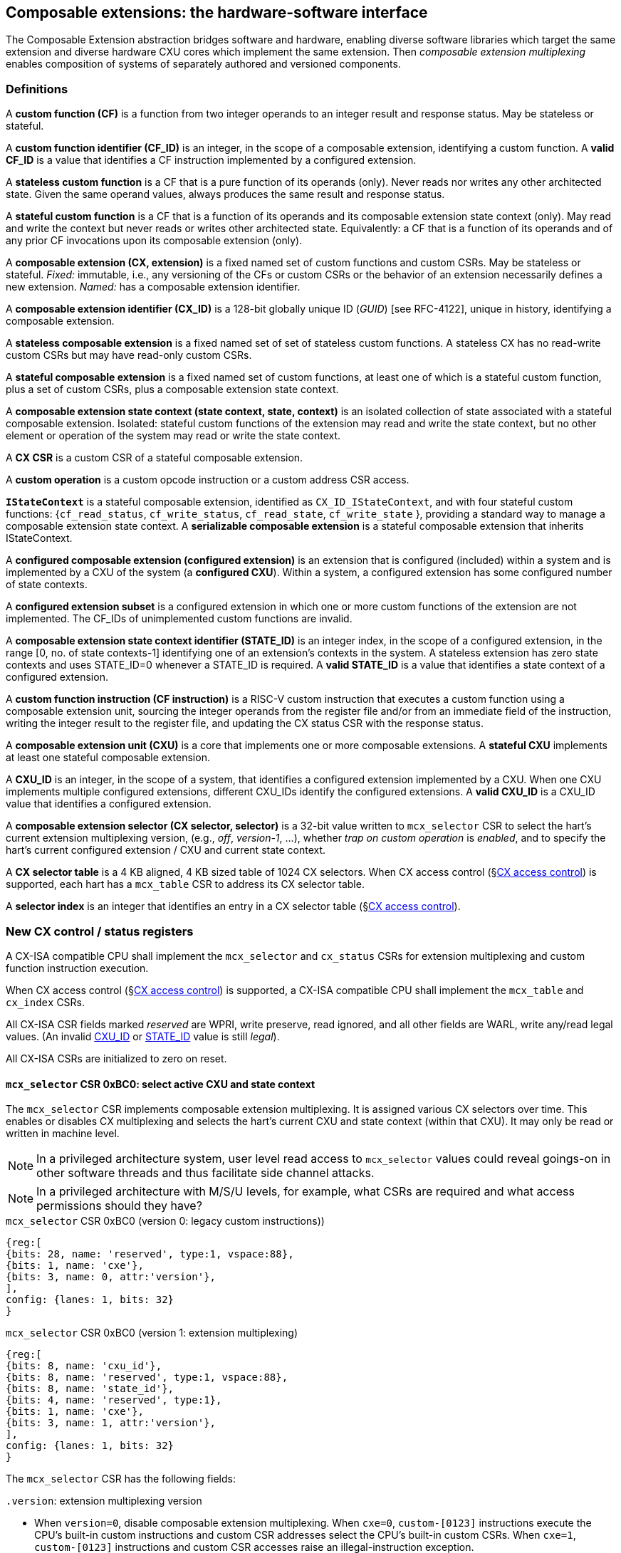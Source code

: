 == Composable extensions: the hardware-software interface

The Composable Extension abstraction bridges software and hardware, enabling
diverse software libraries which target the same extension and
diverse hardware CXU cores which implement the same extension. Then
_composable extension multiplexing_ enables composition of systems of
separately authored and versioned components.

=== Definitions

A *custom function (CF)* is a function from two integer operands to an
integer result and response status. May be stateless or stateful.

[[CF_ID]]
A *custom function identifier (CF_ID)* is an integer, in the scope of
a composable extension, identifying a custom function. A *valid CF_ID*
is a value that identifies a CF instruction implemented by a configured
extension.

A *stateless custom function* is a CF that is a pure function of
its operands (only). Never reads nor writes any other architected
state. Given the same operand values, always produces the same result
and response status.

A *stateful custom function* is a CF that is a function of its operands
and its composable extension state context (only). May read and write the
context but never reads or writes other architected state. Equivalently:
a CF that is a function of its operands and of any prior CF invocations
upon its composable extension (only).

A *composable extension (CX, extension)* is a fixed named set of
custom functions and custom CSRs. May be stateless or stateful. _Fixed:_
immutable, i.e., any versioning of the CFs or custom CSRs or the behavior
of an extension necessarily defines a new extension. _Named:_ has a
composable extension identifier.

A *composable extension identifier (CX_ID)* is a 128-bit globally unique ID
(_GUID_) [see RFC-4122], unique in history, identifying a composable
extension__.__

A *stateless composable extension* is a fixed named set of set of stateless
custom functions. A stateless CX has no read-write custom CSRs but
may have read-only custom CSRs.

A *stateful composable extension* is a fixed named set of custom functions,
at least one of which is a stateful custom function, plus a set of
custom CSRs, plus a composable extension state context.

A *composable extension state context (state context, state, context)*
is an isolated collection of state associated with a stateful composable
extension. Isolated: stateful custom functions of the extension may read
and write the state context, but no other element or operation of the
system may read or write the state context.

A *CX CSR* is a custom CSR of a stateful composable extension.

A *custom operation* is a custom opcode instruction or a custom address
CSR access.

[[serializable]]
*`IStateContext`* is a stateful composable extension, identified as
`CX_ID_IStateContext`, and with four stateful custom functions:
{`cf_read_status`, `cf_write_status`, `cf_read_state`, `cf_write_state` },
providing a standard way to manage a composable extension state context. A
*serializable composable extension* is a stateful composable extension that
inherits IStateContext.

A *configured composable extension (configured extension)* is an extension
that is configured (included) within a system and is implemented by a
CXU of the system (a *configured CXU*). Within a system, a configured
extension has some configured number of state contexts.

A *configured extension subset* is a configured extension in which one
or more custom functions of the extension are not implemented. The CF_IDs
of unimplemented custom functions are invalid.

[[STATE_ID]]
A *composable extension state context identifier (STATE_ID)* is an integer
index, in the scope of a configured extension, in the range [0,
no. of state contexts-1] identifying one of an extension's contexts
in the system. A stateless extension has zero state contexts and uses
STATE_ID=0 whenever a STATE_ID is required. A *valid STATE_ID* is a
value that identifies a state context of a configured extension.

A *custom function instruction (CF instruction)* is a RISC-V custom
instruction that executes a custom function using a composable extension
unit, sourcing the integer operands from the register file and/or from
an immediate field of the instruction, writing the integer result to the
register file, and updating the CX status CSR with the response status.

A *composable extension unit (CXU)* is a core that implements one or more
composable extensions. A *stateful CXU* implements at least one stateful
composable extension.

[[CXU_ID]]
A *CXU_ID* is an integer, in the scope of a system, that identifies
a configured extension implemented by a CXU. When one CXU implements
multiple configured extensions, different CXU_IDs identify the configured
extensions. A *valid CXU_ID* is a CXU_ID value that identifies a
configured extension.

A *composable extension selector (CX selector, selector)* is a 32-bit
value written to `mcx_selector` CSR to select the hart's current extension
multiplexing version, (e.g., _off_, _version-1_, ...), whether
_trap on custom operation_ is _enabled_, and to specify the
hart's current configured extension / CXU and current state context.

[[selector-table]]
A *CX selector table* is a 4 KB aligned, 4 KB sized table of 1024
CX selectors. When CX access control (§<<_cx_access_control>>) is
supported, each hart has a `mcx_table` CSR to address its CX
selector table.

A *selector index* is an integer that identifies an entry in a CX selector
table (§<<_cx_access_control>>).

[[cx_isa_csrs]]
=== New CX control / status registers

A CX-ISA compatible CPU shall implement the `mcx_selector` and
`cx_status` CSRs for extension multiplexing and custom function
instruction execution.

When CX access control
(§<<_cx_access_control>>)
is supported, a CX-ISA compatible CPU
shall implement the `mcx_table` and `cx_index` CSRs.

All CX-ISA CSR fields marked _reserved_ are WPRI, write preserve, read
ignored, and all other fields are WARL, write any/read legal values. (An
invalid <<CXU_ID,CXU_ID>> or <<STATE_ID,STATE_ID>> value is still _legal_).

All CX-ISA CSRs are initialized to zero on reset.

[[mcx_selector]]
==== `mcx_selector` CSR 0xBC0: select active CXU and state context

The `mcx_selector` CSR implements composable extension multiplexing. It
is assigned various CX selectors over time. This enables or disables
CX multiplexing and selects the hart's current CXU and state context
(within that CXU). It may only be read or written in machine level.

[NOTE]
====
In a privileged architecture system, user level read access to
`mcx_selector` values could reveal goings-on in other software threads
and thus facilitate side channel attacks.
====

[NOTE]
====
In a privileged architecture with M/S/U levels, for example, what CSRs
are required and what access permissions should they have?
====

.`mcx_selector` CSR 0xBC0 (version 0: legacy custom instructions))
[wavedrom,target="`mcx_selector_0`",svg]
....
{reg:[
{bits: 28, name: 'reserved', type:1, vspace:88},
{bits: 1, name: 'cxe'},
{bits: 3, name: 0, attr:'version'},
],
config: {lanes: 1, bits: 32}
}
....

.`mcx_selector` CSR 0xBC0 (version 1: extension multiplexing)
[wavedrom,target="`mcx_selector`",svg]
....
{reg:[
{bits: 8, name: 'cxu_id'},
{bits: 8, name: 'reserved', type:1, vspace:88},
{bits: 8, name: 'state_id'},
{bits: 4, name: 'reserved', type:1},
{bits: 1, name: 'cxe'},
{bits: 3, name: 1, attr:'version'},
],
config: {lanes: 1, bits: 32}
}
....

The `mcx_selector` CSR has the following fields:

`.version`: extension multiplexing version

* When `version=0`, disable composable extension multiplexing.
When `cxe=0`, `custom-[0123]` instructions execute the CPU's built-in
custom instructions and custom CSR addresses select the CPU's built-in
custom CSRs. When `cxe=1`, `custom-[0123]` instructions and custom CSR
accesses raise an illegal-instruction exception.

* When `version=1`, enable _version-1_ composable extension
multiplexing. The `cxu_id` and `state_id` fields select the current
CXU and state context. When `cxe=0`, `custom-[012]` instructions issue
CXU requests, and custom CSR accesses access CX CSRs, of the CXU and
state context identified by `cxu_id` and `state_id`. When `cxe=1`,
`custom-[012]` instructions and custom CSR accesses raise an illegal
instruction exception.

* `version` values 2-7 are reserved.

`.cxe`: custom operation exception enable

* When (`version=0` or `version=1` and) `cxe=1`, a custom operation
raises an illegal-instruction exception.

`.cxu_id`: select the hart's current CXU

* A valid `cxu_id` identifies a configured CXU.

* When enabled, when `cxu_id` does not identify a configured CXU,
executing a custom operation instruction causes an invalid CXU_ID
error. The `cx_status.CX` error bit is set and the instruction's
destination register, if any, is zeroed.

`.state_id`: select the hart's current CXU's current state context

* A valid `state_id` identifies a state context of a CXU.

* When enabled, when `cxu_id` is valid, but `state_id` does not identify a
state context of the current CXU, executing a custom operation instruction
causes an invalid STATE_ID error. The `cx_status.IS` error bit is set
and the custom operation instruction's destination register, if any,
is zeroed.

No error occurs when `mcx_selector` is CSR-written with an invalid
CX selector, i.e., when `.cxu_id` or `.state_id` are invalid. Rather,
subsequently executing a custom operation instruction may cause a CXU_ID
or STATE_ID error.

[TIP]
====
The hardware that detects these two errors _might not be_ implemented
by an extensible processor but rather in the CXU interconnect (bad
`.cxu_id`) or in a selected CXU (bad `.state_id`).
====

[TIP]
====
The `version` field provides backwards compatibility with legacy
custom extensions, and forwards compatibility with future CX systems.
In future a new CX multiplexing version may be added, with a new layout
and interpretation of selector fields and new means of decoding custom
instruction fields into CXU requests. With seven non-zero values, it
accomodates an additional extension multiplexing scheme every three
years for twenty years.
====

[TIP]
====
The `cxe` field enables 1) software emulation of any built-in (legacy)
custom instruction or custom CSR; 2) software emulation of any composable
extension custom instruction or custom CSR; 3) transparent virtualization
of CX state contexts; and 4) a representation of _invalid selector_
sentinel value(s) to detect use of erroneous selector indices.

An illegal-instruction trap handler can emulate any absent built-in
custom instruction or any custom instruction of a composable extension,
then return to the following instruction.

Using CX access control (§<<_cx_access_control>>) CSRs, an OS can
transparently _virtualize_ many logical CX state contexts on fewer
(or just one!) physical CX state contexts. When multiple CX libraries
each try to open the same (e.g., singleton) CX state context, the OS
can give each a unique CX selector index value, with all-but-one of
their corresponding CX selector table entries set `cxe=1` to trap on
first custom operation. Once such a selector index is used to select the
thread's current CX, a custom operation incurs an illegal-instruction
exception. The illegal-instruction trap handler determines which virtual
CX state context currently has the physical CX state context, saves that
CX state context, sets `cxe=1` on its selector table entry, restores the
thread's current CX's state context, clears `cxe=0` for its selector
table entry, rewrites `cx_index` with `cx_index` for the side-effect
of updating `mcx_selector` with this selector table entry value with
`cxe=0`, and returns from exception, reissuing the custom operation,
which does not trap.
====

[TIP]
====
The selector's `cxe` field is _subordinate_ to the `version` field so
that future revisions of this specification may incorporate new trap
behaviors and trap control bits.
====

The selector `0x10000000` = `'{version:3'b0, cxe:1'b1, reserved:28'b0}`
is the canonical _invalid selector_.

[TIP]
====
Typically an OS will fill unused `mcx_table[]` entries with this invalid
selector to trap first custom operation use of an invalid selector index.
====

[[cx_status]]
==== `cx_status` CSR 0x801: CX status

The `cx_status` CSR accumulates CX error flags, which include CX
multiplexing errors as well as stateless and stateful CX custom operation
errors. It may be written and read in all privilege levels.

Typical application software will write a CX selector to `mcx_selector`
(perhaps indirectly via `cx_index`), write 0 to `cx_status`, execute
some custom operation instructions, and read `cx_status` to determine
if there were any errors.

Updates to `cx_status` are precise, _as if_ each custom operation
instruction issues and completes prior to the next, even if under the hood
custom operations instructions are pipelined or complete out-of-order.

[TIP]
====
Since `cx_status` behaves like `fcsr`, it should have similar high
performance implementation considerations.

For example, `cx_status` bits only accumulate (i.e., are only set, never
cleared, as a side-effect of custom operation instructions that go wrong).
This may simplify a `cx_status` implementation if/when such instructions
may complete out-of-order (e.g., when a first custom operation instruction
is much longer latency than a second such instruction).

Also, it is not until software reads `cx_status` that previously issued
custom instructions must complete, and even then, an out-of-order
processor may value-speculate on `cx_status` to execute ahead of
completion of previously issued custom operation instructions.
====

.`cx_status` CSR 0x801
[wavedrom,target="`cx_status`",svg]
....
{reg:[
{bits:1, name:'IV'},
{bits:1, name:'IC'},
{bits:1, name:'IS'},
{bits:1, name:'OF', attr:'accrued errors'},
{bits:1, name:'IF'},
{bits:1, name:'OP'},
{bits:1, name:'CU'},
{bits: 25, name: 'reserved', type:1},
],
config: {lanes: 1, bits: 32},
}
....

The `cx_status` CSR has the following fields:

`.IV`: invalid CX version error

* Set by a CSR-write to `mcx_selector`, or by a custom operation
instruction, when `mcx_selector.version` is invalid. (For example,
when new software writes a new selector type that old hardware does
not implement.)

`.IC`: invalid CXU_ID error

* Set by a custom operation instruction when `mcx_selector.cxu_id`
is invalid.

`.IS`: invalid STATE_ID error

* Set by a custom operation instruction when `mcx_selector.cxu_id`
is valid but `mcx_selector`.state_id is invalid.

`.OF`: state context is off error

* Set by a custom operation instruction when `mcx_selector.cxu_id` and
`mcx_selector.state_id` are valid but the selected state context is in
the <<off-state,_off_>> state.

`.IF`: invalid function ID error

* Set by a custom function instruction when `mcx_selector.cxu_id` and
`mcx_selector.state_id` are valid but the instruction's CF_ID is invalid.

* Also set by a custom address CSR access instruction when
`mcx_selector.cxu_id` and `mcx_selector.state_id` are valid but the
custom CSR address is invalid.

`.OP`: CXU operation error

* Set by a custom operation instruction when `mcx_selector.cxu_id`,
`mcx_selector.state_id`, and its CF_ID/CSR address are valid but there
is an error in the requested operation or its operands, in lieu of custom
error state.

`.CU`: custom CXU operation error

* Set by a custom operation instruction of a stateful extension when
`mcx_selector.cxu_id`, `mcx_selector.state_id`, and its CF_ID/CSR
address are valid but there is an error in the requested operation or
its operands, with custom (extension-defined) error state available.

[TIP]
====
The custom error state of a stateful extension may be obtained using
custom functions of the extension. In addition, the custom error state
of a serializable extension may also be obtained using
<<IStateContext,`IStateContext`>>
custom functions `cf_read_status` and/or `cf_read_state`.
====

[NOTE]
====
Should writing mcx_selector automatically zero `cx_status`? This shortens
the code path to use an extension by one instruction but it precludes
the use case of clearing errors, issuing a series of custom function
instructions across multiple extensions, *then* checking for errors.

For simplicity we do not adopt this option.
====

[NOTE]
====
How to best anticipate future changes to `cx_status`? One option:
fields and behavior determined by hart's current CX version
(`mcx_selector.version`). This becomes unwieldy when multiplexing
between extensions switches different versions. One option: add a
`cx_status.version` field, selecting an interpretation of `cx_status`
CSR fields. Both options may lead to _unnecessarily complicated_
error handling in software. Best option: only _add_ new fields to it.
Here simplest seems best.
====

==== `mcx_table` CSR 0xBC1: CX selector table base

When CX access control (§<<_cx_access_control>>) is supported, the
`MXLEN`-bit-wide `mcx_table` CSR specifies the base address
of the hart's CX selector table. The CSR may be read and written in
machine level.

.mcx_table CSR 0xBC1 (when MXLEN=32)
[wavedrom,target="cx_table",svg]
....
{reg:[
{bits: 12, name: '0'},
{bits: 20, name: 'base_page'},
],
config: {lanes: 1, bits: 32},
}
....

CSR-writes to `mcx_table` zero the twelve least significant
bits of the table address, so a CX selector table address must be 4
KB aligned.

==== `cx_index` CSR 0x800: CX selector index

When CX access control (§<<_cx_access_control>>) is supported, the
`cx_index` CSR selects an entry from the hart's CX selector
table entry to write to the `mcx_selector` CSR. The CSR may be read
and written in all privilege levels.

.cx_index CSR 0x800
[wavedrom,target="cx_index",svg]
....
{reg:[
{bits: 10, name: 'index'},
{bits:22, name:'reserved', type:1}
],
config: {lanes: 1, bits: 32},
}
....

The 10-bit zero-extended index field specifies which entry in the hart's
CX selector table (at the hart's `mcx_table`) to use as the
hart's current CX selector.

In response to CSR-write of `cx_index`, load the 32-bit CX
selector at address (`mcx_table + cx_index.index*4`)
and CSR-write the CX selector to `mcx_selector`, performing the load
and the CSR-write at the next higher privilege level, as if it were
a `lw` instruction (and with a `lw` instruction's memory ordering
rules) (§<<_cx_access_control>>).

[NOTE]
====
Perhaps _"at the next higher privilege level"_ should be
_"at machine mode privilege level"_.
====

==== Implicit CX-ISA CSR fences

There is an implicit fence between any CX-ISA CSR access and any series
of custom operation instructions. All CX-ISA CSR accesses happen before
any custom operation instructions which follow, and all custom operation
instructions happen before any CX-ISA CSR accesses that follow.

[TIP]
====
For example, after issuing a long latency CF instruction, a CSR read of
`cx_status` must await the CF instruction's CXU response.
====

=== Custom function instruction encodings

When `mcx_selector.version=1`, software issues CF instructions to the
current state context of the current extension (i.e., of the current
configured CXU) using R-type, I-type, and flex-type custom function
instruction encodings.

For each instruction encoding, the CF instruction specifies the CF_ID, and
source operand values, which may be two source registers, or one source
register and one immediate value. R-type and I-type instructions always
write a destination register whereas flex-type instructions never do so.

==== Custom-0 R-type encoding

Assembly instruction: `cx_reg cf_id,rd,rs1,rs2`

An R-type CF instruction issues a CXU request for a zero-extended 10-bit
CF_ID `cf_id` with two source register operands identified by `rs1` and
`rs2`. The CXU response data is written to destination register `rd`.

.CX R-type instruction encoding
[wavedrom,target="custom-0",svg]
....
{reg:[
{bits: 7, name:11, attr: 'custom-0'},
{bits: 5, name: 'rd'},
{bits: 3, name: 'cf_id[2:0]'},
{bits: 5, name: 'rs1',},
{bits: 5, name: 'rs2'},
{bits: 7, name: 'cf_id[9:3]'},
],
config: {lanes: 1, bits: 32},
}
....

==== Custom-1 I-type encoding

Assembly instruction: `cx_imm cf_id,rd,rs1,imm`

An I-type CF instruction issues a CXU request for a zero-extended 3-bit
CF_ID `cf_id` with one source register operand identified by `rs1` and a
sign-extended 12-bit immediate value `imm`. The CXU response is written
to destination register `rd`.

.CX I-type instruction encoding
[wavedrom,target="custom-1",svg]
....
{reg:[
{bits: 7, name: 43, attr:'custom-1'},
{bits: 5, name: 'rd'},
{bits: 3, name: 'cf_id[2:0]'},
{bits: 5, name: 'rs1'},
{bits: 12, name: 'imm[11:0]'},
],
config: {lanes: 1, bits: 32},
}
....

[NOTE]
====
This encoding uniformly follows existing I-type instructions such as
`addi` and `csrrw`, providing an immediate operand custom function
instruction encoding at zero additional datapath cost.
====

[[custom-2]]
==== Custom-2 flex-type encoding

Assembly instruction: `cx_flex cf_id,rs1,rs2` +
Assembly instruction: `cx_flex25 custom`

A flex-type CF instruction issues a CXU request for a zero-extended
10-bit CF_ID `cf_id` with two source register operands identified by
`rs1` and `rs2`. There is no destination register and CXU response _data_
(but not a possible _error status_) is discarded. The instruction is
executed purely for its effect upon the selected state context of the
selected CXU.

.CX flex-type instruction encoding
[wavedrom,target="custom-2",svg]
....
{reg:[
{bits: 7, name:91, attr: 'custom-2'},
{bits: 5, name: 'custom' },
{bits: 3, name: 'cf_id[2:0]'},
{bits: 5, name: 'rs1',},
{bits: 5, name: 'rs2'},
{bits: 7, name: 'cf_id[9:3]'},
],
config: {lanes: 1, bits: 32},
}
....

Alternatively, equivalently, the `cx_flex25` form of instruction issues
an arbitrary 25-bit custom instruction.

.CX flex-type instruction alternate encoding
[wavedrom,target="custom-2-alt",svg]
....
{reg:[
{bits: 7, name:91, attr: 'custom-2'},
{bits: 25, name: 'custom' },
],
config: {lanes: 1, bits: 32},
}
....

[TIP]
====
A flex-type CF instruction may be used with a CXU-L2 request's raw
instruction field `req_insn` (<<raw-insn>>) to provide an arbitrary
32-7=25-bit custom request to a CXU. The absence of an (integer)
destination register field is a feature that provides added,
CPU-uninterpreted, custom instruction bits to a CXU.
====

[TIP]
====
One disadvantage of this approach: when the selected CXU routinely
discards the R[`rs1`] or R[`rs2`] operands, use of the flex-type custom
function instruction can create a useless false dependency on the `rs1`
and `rs2` registers, which may uselessly delay issue of the CF instruction
in an out-of-order CPU core.
====

=== CX CSR accesses

When `mcx_selector.version=1`, CSR read/write instructions issue custom
CSR accesses (i.e., _CX CSR_ accesses) to the current state context of
the current composable extension.

Per the Priv spec, an attempt to access a custom CSR without appropriate
privilege level raises an illegal-instruction exception and an attempt
to write a read-only custom CSR register raises an illegal-instruction
exception.

Per the Zicsr spec, the only CSR access instructions that do not write
to a CSR are `CSRRS` and `CSRRC` with `rs1=x0` and `CSRRSI` and `CSRRCI`
with `uimm=0`. These are mapped to a CXU request pseudo-instruction
`CSRR`, enabling a CXU to distinguish between a read-write access and a
read-only access. There is no means to distinguish between a CX CSR
read-write access and a write-only access: all CX CSR accesses are read
accesses. There is no need and no means to distinguish between a CX CSR
access using a source value from a source register and the equivalent
access using a source value from the 5-bit `uimm` field.

[wavedrom, ,svg]
....
{reg: [
  {bits: 7,  name: 115, attr: ['SYSTEM']},
  {bits: 5,  name: 'rd',     attr: ['dest', 'dest', 'dest', 'dest', 'dest', 'dest']},
  {bits: 3,  name: 'funct3', attr: ['CSRRW', 'CSRRS', 'CSRRC', 'CSRRWI', 'CSRRSI', 'CSRRCI']},
  {bits: 5,  name: 'rs1',    attr: ['source', 'source', 'source', 'uimm[4:0]', 'uimm[4:0]', 'uimm[4:0]']},
  {bits: 12, name: 'csr',    attr: ['source/dest', 'source/dest', 'source/dest', 'source/dest', 'source/dest', 'source/dest']},
]}
....

In summary CX CSR access instructions are mapped into one of four 
CXU CSR access pseudo-instructions: `CSRR`, `CSRRW`, `CSRRS`, `CSRRR`.

[[multiplexing]]
=== Multiplexing custom instructions and custom CSR accesses across composable extensions

<<execution>> illustrates how custom function instruction and custom
CSR accesses enjoy conflict-free composable extension composition
via composable extension multiplexing. With multiplexing enabled
(`mcx_selector.version=1`), when the CPU issues a custom operation
instruction, it produces a <<cxu_request,CXU request>> from the fields
of the instruction, two source operands from the register file and/or
an immediate field of the instruction, and the `cxu_id` and `state_id`
fields of `mcx_selector`. The CXU request may include the request ID
cookie (defined by the CPU), the <<CXU_ID,CXU_ID>>, <<STATE_ID,STATE_ID>>,
raw instruction, function (<<CF_ID,CF_ID>> or CSR access function), and
operands. The CXU_ID identifies which CXU must process the request. The
CXU includes state context(s) and a datapath. The STATE_ID selects the
state context to use for this request. The CXU checks for errors in
CXU_ID, STATE_ID, and function per <<cx_status>>, processes the request,
possibly updating this state context, and produces a CXU response,
which may include the same request ID cookie, a success/error status,
and the response data. The CPU commits the custom operation instruction
by updating `cx_status` (when response status is an error condition)
and writing the response data to the destination register.

[[execution]]
.HW-SW interface: flow of information for execution of a custom operation instruction
image::cf-instruction-execution.png[image,width=360]

Multiple custom operation instructions may be in flight at the same time,
particularly in a system with pipelined CPUs or pipelined CXUs. A CPU
may send a request ID and later receive the (same) ID back to correlate
requests sent and responses received.

<<mapping>> defines the mapping from HW-SW interface entities, such
as the `cf_id`, `rd`, `rs1`, `rs2`, `imm`, `csr`, `uimm` fields of a
custom function instruction or a custom CSR access instruction and the
`mcx_selector` and `cx_status` CSRs, to the CXU Logic Interface's request
and response signals (§<<_cxu_li_signaling>>).

[[mapping]]
.Mapping of HW-SW interface entities to CXU-LI signals
[width="90%",cols="15%,85%",options="header",]
|===
|*CXU-LI signal* |*<- Source or -> Destination*
|`req_id` | <- CPU
|`req_cxu` | <- `mcx_selector.cxu_id`
|`req_state` | <- `mcx_selector.state_id`
|`req_insn` | <- `insn`
|`req_func` | <- `insn.cf_id` {`custom-[012]`} or `csr_func(insn)` {`csrr*`}
|`req_data0` | <- R[`insn.rs1`] {`custom-[012]` or `csrr[wsc]`} or `insn.uimm` {`csrr[wsc]i`}
|`req_data1` | <- R[`insn.rs2`] {`custom-[02]`} or `insn.imm` {`custom-1`} or `insn.csr` {`csrr*`}
|`resp_id` | -> CPU
|`resp_status` | -> `cx_status` bits
|`resp_data` | -> R[`insn.rd`] {`custom-[01]` or `csrr*`}
|===

A custom CSR access instruction (`CSRR`, `CSRRW`, `CSRRS`,
`CSRRC`) maps to one of four special `req_func` function IDs with the msb
set to one to distinguish them from custom function instructions'
`CF_ID` function IDs. In general, `CXU_FUNC_ID_W = 1 + CF_ID_W` bits.

```
enum { CSRR = 1<<CF_ID_W, CSRRW, CSRRS, CSRRC }; // msb set => CSR access
read_only(insn) = (insn.funct3 == CSRR[SR][I]) && (insn.rs1 == 0);
csr_func(insn) = CSRR + (read_only(insn) ? 0 : insn.funct3[1:0]);
```

[TIP]
====
The signal that distinguishes _custom function instruction_ from _custom CSR
access instruction_ CXU requests is conveyed as the MSB of CXU-LI's `req_func`
function ID, rather than a separate one bit `req_csr_access` signal, to
minimize the number of CXU-LI signal ports.
====

==== Precise exceptions

Custom function instruction execution preserves precise exception
semantics. If an instruction preceding (in execution order) a custom
operation instruction is an exception, the custom operation instruction
does not execute, and has no effect upon architected state, including
the `cx_status` CSR, and no effect on the current state context of the
composable extension / CXU.

If an instruction following (in execution order) a custom operation
instruction is an exception, the custom operation instruction executes,
updating destination register, `cx_status`, and current state context,
as appropriate.

[TIP]
====
A CPU may speculatively issue a custom operation instruction to a
stateless CXU. Misspeculation recovery entails completing and discarding
the CXU response. The custom operation instruction does not commit and
there is no change to architectural state.
====

[TIP]
====
A CPU may not speculatively issue a custom operation instruction to a
stateful CXU because the instruction may update the current state context
and the CXU Logic Interface has no means to cancel a CXU request. In
other words, a custom operation instruction of a stateful CXU, once
issued, always commits.
====

[TIP]
====
Speculation is more than branch prediction. For example, in a pipelined
CPU, instructions that follow a load or store instruction typically
issue speculatively until the load or store is determined to not raise
an access fault. Custom operation instructions of stateful CXUs must
not issue in the wake of an instruction that may yet trap.
====

[TIP]
====
When a long latency custom operation instruction issues and a pipelined
CPU continues issuing the following instructions in its wake, and one
traps, the CPU nevertheless commits the custom operation instruction
when the CXU eventually sends the response.
====

[NOTE]
====
How can a CPU core determine dynamically whether a custom function
instruction, or its composable extension, is stateless?  (By definition
custom CSR access instructions are always stateful.)

A software-defined approach could decorate the specification of a custom
function to indicate whether it is stateful or stateless, and to encode
this as an opcode bit in the `custom-[012]` instructions. Then a CPU may
safely speculatively issue stateless CF instructions but non-speculatively
issue stateful CF instructions.

A hardware-defined approach could add to the request and response streams
defined in <<cxu-li,CXU-LI>>, a third stream, called the _commit stream_.
This enables a CPU to speculatively issue any CF instruction and issue
its CXU request, then later, when speculation is resolved, issue its
commit token or cancel token. A stateful CXU, receiving and performing a
CXU request, would defer from updating any CXU state until the request's
corresponding commit token arrives.
====

[[IStateContext]]
=== `IStateContext`: the standard custom functions

The `IStateContext` composable extension defines four standard custom
functions to manage extension state context data. Stateful custom
extensions should (albeit not _must_) inherit from this extension,
i.e., incorporate these four custom functions. `IStateContext` provides
a standard, uniform way to access the extension's custom error state
and enables an extension-agnostic runtime or operating system to reset,
save, and reload state contexts.

.Standard stateful custom functions
[width="100%",cols="20%,8%,30%,42%",options="header",]
|===
|*Custom function* |*CF_ID* |*Assembly instruction* |*Encoding*
|`cf_read_status` |1023 |`cx_read_status rd` |`cx_reg 1023,rd,x0,x0`
|`cf_write_status` |1022 |`cx_write_status rs1` |`cx_reg 1022,x0,rs1,x0`
|`cf_read_state` |1021 |`cx_read_state rd,rs1` |`cx_reg 1021,rd,rs1,x0`
|`cf_write_state` |1020 |`cx_write_state rs1,rs2` |`cx_reg 1020,x0,rs1,rs2`
|===

CF_IDs 1008-1023 (0x3F0-0x3FF) are reserved for standard custom
functions. It is recommended, not mandatory, that these CF_IDs not be
used for another purpose.

Any CF instruction with CF_ID=1023 must be side effect free, i.e.,
never modify any CXU state.

==== Interface state context status word

The `cf_read_status` and `cf_write_status` functions access the selected
extension state context's status word.

.CXU state context status word
[wavedrom,target="state-context-status-word",svg]
....
{reg:[
{bits: 2, name: 'cs'},
{bits: 10, name: 'state_size'},
{bits: 12, name: 'reserved', type:1},
{bits: 8, name: 'error'},
]}
....

The extension state context status word has the following fields:

`.cs`: context status

* The state context has four context status values: { 0: `off`; 1: `initial`;
2: `clean`; 3: `dirty` } which correspond to those of the `XS` field of the
`mstatus` CSR, per the RISC-V Privileged ISA specification
cite:[risc-v-priv(26)].

* On system reset, each state context of a serializable stateful extension
CXU is in the `initial` state.

[[off-state]]
* A write `.cs=0` has the side effect of explicitly turning off the
_current_ state context. In this state, all CF instructions except
`cf_write_status` and `cf_read_status` signal `CXU_ERROR_OFF`, until
the state context status is set to another state by a subsequent
`cf_write_status`.

* A write `.cs=1` has the side effect of resetting the entire _current_
state context to its `initial` (power up) state.

* When a CF instruction modifies any aspect of the current state context
of a serializable CXU, its state context status automatically changes to
`dirty`.

`.state_size`: state context size

* This WARL field specifies the _current_ size (number of XLEN-sized
words) of the current state context.

* Reads return the current size of the current state context.

* The value read need not equal the last value written.

* Writes return the previous size and `cs` status of the current state context.

* Different CXU implementations of the same composable extension may have
different state context sizes.

* Different state contexts of the same CXU may have different state context sizes.

* At different times, the same state context of the same CXU may have different state context sizes.

`.error`: custom error status

* An 8-bit custom error status for the current extension / CXU and its state context.

[NOTE]
====
Define rules for what the extension can or must to with writes to
this field. Need a way to zero a custom error. But this is not a free
byte of storage per state context. An implementation is permitted to
implement this as constant 0, for example.
====

==== `cx_read_status` standard custom function instruction

Assembly instruction: `cx_read_status rd`

This instruction retrieves the state status word
(§<<_extension_state_context_status_word>>) of the selected state context
of the selected CXU and writes it to the `rd` destination register.

`cx_read_status` can never modify the selected state context, nor modify
the behavior of the extension.

The status word `.state_size` field may change as a side effect of
executing a stateful CF instruction.

For the CF instruction sequence [ `cx_read_status`; `cx_read_state`*;
`cx_read_status` ], the first and second `cx_read_status` must return
the same `.state_size`.

For the CF instruction sequence [ `cx_read_status`,
_any-other-CF-instruction_ *, `cx_read_status` ], the first and second
`cx_read_status` need not return the same `.state_size`.

[TIP]
====
For most stateful CXUs, the size of a state context is fixed. For some
stateful CXUs, the size of a state context may depend upon the sequence
of CF instructions performed. For example, a stateful vector math CXU may
provide CF instructions to allocate per-state context vector storage from
a common, private shared pool, and may allow different state contexts
to represent different sized vectors.
====

`cx_read_status` may be used as a _probe_ after a `mcx_selector` write,
to check whether the selector addresses a valid CXU and state context:

[source,asm]
....
csrw mcx_selector,x1    ; select some CXU and state context
csrw cx_status,x0       ; clear cx_status
cx_read_status x0       ; probe, discarding state status word
csrr x2,cx_status       ; retrieve cx_status
...                     ; cx_status.ci => invalid CXU_ID
...                     ; cx_status.si => invalid STATE_ID
....

==== `cx_write_status` standard custom function instruction

Assembly instruction: `cx_write_status rs1`

This instruction writes the value of the `rs1` source register to the
state status word of the selected state context of the selected CXU,
and writes the previous value of the state context status word to the
`rd` destination register.

A write `.cs=1` always has the side effect of resetting the selected
state context to its initial (power up) state.

For the sequence [ `cx_write_status`; *; `cx_read_status` ] the value of
`.state_size` read need not equal the last value written.

A `cx_write_status` CF instruction never has any effect upon any other
state context of the CXU, or of any other CXU.

==== `cx_read_state` standard custom function instruction

Assembly instruction: `cx_read_state rd,rs1`

This instruction reads one (XLEN-bit) word of state, at the index
specified by the `rs1` source register, from the selected state context
of the selected CXU, and writes it to the `rd` destination register.

==== `cx_write_state` standard custom function instruction

Assembly instruction: `cx_write_state rs1,rs2`

This instruction reads the value of the `rs2` source register and writes
it to the selected state context of the selected CXU at the index
specified by the value of the `rs1` source register.
It also writes the value of the `rs2` source register to the `rd`
destination register. It silently drops attempts to write state at an
invalid state index.

=== Resource management and context switching

A software resource manager (e.g., thread pool, language runtime, language
virtual machine, RTOS, operating system, hypervisor) multiplexes software
loci of execution (e.g., request, worker, actor, activity, task, fiber,
continuation, thread, process), _locus_ for short, upon one or more
hardware threads (_harts_).

The RISC-V per-hart state includes the program counter and integer
register file, and optionally, floating point and vector register files,
and various CSRs. CX-ISA extends per-hart state with the CX-ISA CSRs
(§<<cx_isa_csrs>>) and the subset of the various configured state
contexts of the stateful configured composable extensions allocated to
that hart.

A CXU implementing a stateful composable extension is typically configured
with one state context per hart in the entire system, but other
configurations, including one context per locus, or a small pool
of cooperatively or preemptively managed contexts, or several harts
sharing one context, or one singleton context, are possible. Similarly,
each CXU in a system may be configured with a different number of its
state contexts.

The resource manager maintains the mapping of loci to harts, and the
mapping of harts to (per-CXU) state contexts. The resource manager
consults a _system CXU map_ specifying the mapping CXU_IDs of the
configured extensions of the system, and for each extension/CXU, the
no. of state contexts it is configured with. A stateless CXU has zero
contexts.

Over time, the resource manager must reset, save, and restore hart state,
including its extension state contexts, to initialize a hart or
to perform a context switch.

To reset hart state, for each extension state context of the hart, execute

[source,asm]
....
li a1,{.error=0,.cs=1/*initialize*/}
lw a0,selectors[i]
csrw mcx_selector,a0
cx_write_status a1
....

This resets that state context to its initial state. It is also necessary
to reset `cx_status`.

[source,asm]
....
csrw cx_status,x0
....

To save hart state, first save `cx_status`, then
for each extension state context of the hart,
execute

[source,asm]
....
csrr a0,cx_status
sw a0,saved_cx_status
...
lw a0,selectors[i]
csrw mcx_selector,a0
cx_read_status a0
sw a0,status[i]
....

to obtain `.state_size`, the size (in XLEN-bit words) of the serialized
state context for the selected state context. Allocate array `save[i][]`
to store the serialized state context. For each word in `.state_size`,
execute

[source,asm]
....
cx_read_state a0,j
sw/sd a0, save[i][j]
....

(When XLEN=32, use `sw`; when XLEN=64, use `sd`.)

To restore hart state, for each extension state context of the hart,
first execute

[source,asm]
....
lw a0, selectors[i]
csrw mcx_selector, a0
lw a0, status[i]
cx_write_status a0
....

to restore the state context status word. Then for each word in
`status[i].state_size`, execute

[source,asm]
....
lw/ld a0, save[i][j]
cx_write_state j,a0
....

to restore each word of the state context. Finally restore the
saved `cx_status`.

[source,asm]
....
lw a0,saved_cx_status
csrw cx_status,a0
....

When different CXUs implement the same composable extension, they may have
different serializations, of different sizes.

[NOTE]
====
Discuss preemption scenario where following context save, later restore,
the locus moves to a different STATE_ID of a CXU. `cx_index`
may (but should not) change. However, resource manager must change
`mcx_selector`.
====

[NOTE]
====
`cf_read_state` and `cf_write_state` are random access. It is
possible this induces unnecessary CXU hardware area. Perhaps specify a
stream-out/stream-in extension instead.
====

[NOTE]
====
Discuss impact of mixed sized serialized contexts upon system code and
upon CXU design. Can a serialized state context ever be too big to reload?
====

[NOTE]
====
Is it necessary or helpful for CXU metadata to declare fixed- or
variable-sized extension state contexts?
====

=== CX access control

Fully trusted software, executing in machine level, has full access
to every CXU and every state context. Software may write an arbitrary
CX selector value to the `mcx_selector` CSR, addressing any CXU and
any state context. This is sufficient to implement composable extension
multiplexing but does not provide means to protect one hart's CXUs'
state from another hart, nor to limit a hart's access to a given CXU.

When a CPU implements user level and machine level privileged
architecture, an attempt to CSR-write `mcx_selector` from user level
generates an illegal-instruction exception.

Machine level software may provide to user level software an `ECALL`
function to change `mcx_selector`.

Alternatively, the machine level illegal-instruction exception handler
can determine whether the new CX selector value is valid for the user
level code executing on the hart, optionally perform the CSR-write on its
behalf, and return from exception.

Whether `ECALL` or exception handler, a detour into system level
is prohibitively slow: reconfiguring composable extension multiplexing
should take, at most, a few clock cycles.

The optional CX access control CSRs `mcx_table` and
`cx_index` allow less privileged _user code_ to rapidly
multiplex composable extensions, but only among those extensions and state
contexts that it is granted access by more privileged _system code_.

CX access control requires at least user level and machine level
privileged architecture, and a memory access control system, i.e.,
either RISC-V PMP or RISC-V virtual memory access control.

For each hart, the system code provisions a <<selector-table,_CX selector
table_>>, 4 KB aligned, comprising 1024 32-bit CX selectors, which is
read/write to system code and inaccessible from user code.

Initially the table is initialized with 0 in the 0th entry, and the
invalid selector (`0x10000000`) in every other entry. Selector index 0 
selects table entry 0, with value `0x0000000` = `'{version:0, cxe:0}`,
which disables CX multiplexing, thereby selecting the CPU's built-in
custom instructions and custom CSRs. The system code CSR-writes the
table address to the hart's `mcx_table` CSR. Then in response to a system
call requesting access to a composable extension and one of its state
contexts, system code determines whether the access is granted. If so,
it determines the CX selector value for it, allocates an entry for that
CX selector value in the CX selector table, and returns the index (the
_selector index)_ of that entry to user code.

[TIP]
====
This index is analogous to a Unix file descriptor -- an opaque token to
a resource granted by system code.
====

To select this CX/CXU and its state, user code CSR-writes its index
to `cx_index`. In response, the CPU loads from memory (at more
privileged level) the CX selector word at that index in the selector table
and copies it (CSR-writes it) to `mcx_selector` -- no OS detour required.

[TIP]
====
This mechanism also conceals the specific CXU_ID and STATE_ID information
from user code, precluding some possible side channel attacks.
====
